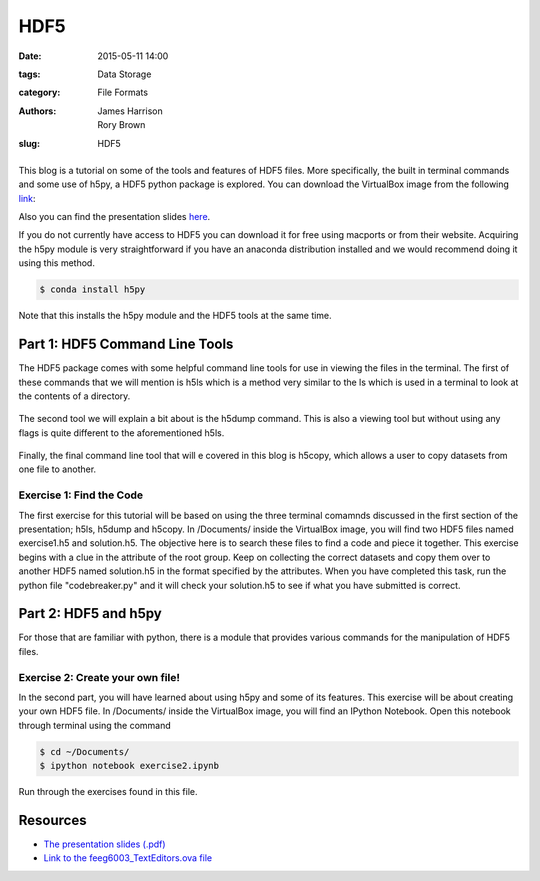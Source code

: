 HDF5
####

:date: 2015-05-11 14:00
:tags: Data Storage
:category: File Formats
:authors: James Harrison, Rory Brown
:slug: HDF5

.. figure:: {filename}/text-editors-sublime/sublime-images/st2_icon.png
   :width: 15%
   :alt: Sublime Text 2
   :align: center

This blog is a tutorial on some of the tools and features of HDF5 files. More specifically, the built in terminal commands and some use of h5py, a HDF5 python package is explored. You can download the VirtualBox image from the following link_:

.. _link: http://www.southampton.ac.uk/~ngcmbits/virtualmachines/

Also you can find the presentation slides here_.

.. _here: {filename}/HDF5/slides/HDF5_presentation.pdf

If you do not currently have access to HDF5 you can download it for free using macports or from their website. Acquiring the h5py module is very straightforward if you have an anaconda distribution installed and we would recommend doing it using this method.

.. code-block:: bash

	$ conda install h5py

Note that this installs the h5py module and the HDF5 tools at the same time.

Part 1: HDF5 Command Line Tools
===============================

The HDF5 package comes with some helpful command line tools for use in viewing the files in the terminal. The first of these commands that we will mention is h5ls which is a method very similar to the ls which is used in a terminal to look at the contents of a directory.


.. figure:: {filename}/HDF5/HDF5-images/h5ls.png
   :width: 80%
   :alt: First view of Sublime Text 2
   :align: center


The second tool we will explain a bit about is the h5dump command. This is also a viewing tool but without using any flags is quite different to the aforementioned h5ls.


.. figure:: {filename}/HDF5/HDF5-images/h5dump1.png
   :width: 80%
   :alt: First view of Sublime Text 2
   :align: center


.. figure:: {filename}/HDF5/HDF5-images/h5dump2.png
   :width: 80%
   :alt: First view of Sublime Text 2
   :align: center


Finally, the final command line tool that will e covered in this blog is h5copy, which allows a user to copy datasets from one file to another.


.. figure:: {filename}/HDF5/HDF5-images/h5copy.png
   :width: 80%
   :alt: First view of Sublime Text 2
   :align: center

Exercise 1: Find the Code
-------------------------

The first exercise for this tutorial will be based on using the three terminal comamnds discussed in the first section of the presentation; h5ls, h5dump and h5copy. In /Documents/ inside the VirtualBox image, you will find two HDF5 files named exercise1.h5 and solution.h5. The objective here is to search these files to find a code and piece it together. This exercise begins with a clue in the attribute of the root group. Keep on collecting the correct datasets and copy them over to another HDF5 named solution.h5 in the format specified by the attributes. When you have completed this task, run the python file "codebreaker.py" and it will check your solution.h5 to see if what you have submitted is correct.

Part 2: HDF5 and h5py
=====================

For those that are familiar with python, there is a module that provides various commands for the manipulation of HDF5 files. 


Exercise 2: Create your own file!
---------------------------------

In the second part, you will have learned about using h5py and some of its features. This exercise will be about creating your own HDF5 file. In /Documents/ inside the VirtualBox image, you will find an IPython Notebook. Open this notebook through terminal using the command

.. code-block:: bash

	$ cd ~/Documents/
	$ ipython notebook exercise2.ipynb

Run through the exercises found in this file.

Resources
=========

* `The presentation slides (.pdf)`_
* `Link to the feeg6003_TextEditors.ova file`_

.. _The presentation slides (.pdf): {filename}/HDF5/slides/HDF5_presentation.pdf
.. _Link to the feeg6003_TextEditors.ova file: http://www.southampton.ac.uk/~ngcmbits/virtualmachines/

